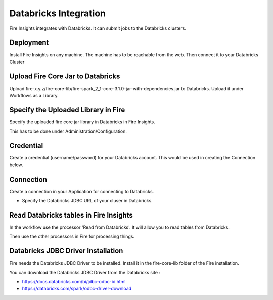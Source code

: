 Databricks Integration
======================

Fire Insights integrates with Databricks. It can submit jobs to the Databricks clusters.

Deployment
-----------

Install Fire Insights on any machine. The machine has to be reachable from the web. Then connect it to your Databricks Cluster

Upload Fire Core Jar to Databricks
----------------------------------

Upload fire-x.y.z/fire-core-lib/fire-spark_2_1-core-3.1.0-jar-with-dependencies.jar to Databricks. Upload it under Workflows as a Library.

Specify the Uploaded Library in Fire
------------------------------------

Specify the uploaded fire core jar library in Databricks in Fire Insights.

This has to be done under Administration/Configuration.

Credential
----------

Create a credential (username/password) for your Databricks account. This would be used in creating the Connection below.

Connection
----------

Create a connection in your Application for connecting to Databricks.

* Specify the Databricks JDBC URL of your cluser in Databricks.

Read Databricks tables in Fire Insights
------------------------------------------

In the workflow use the processor 'Read from Databricks'. It will allow you to read tables from Databricks.

Then use the other processors in Fire for processing things.

Databricks JDBC Driver Installation
-----------------------------------

Fire needs the Databricks JDBC Driver to be installed. Install it in the fire-core-lib folder of the Fire installation.

You can download the Databricks JDBC Driver from the Databricks site : 

* https://docs.databricks.com/bi/jdbc-odbc-bi.html
* https://databricks.com/spark/odbc-driver-download


